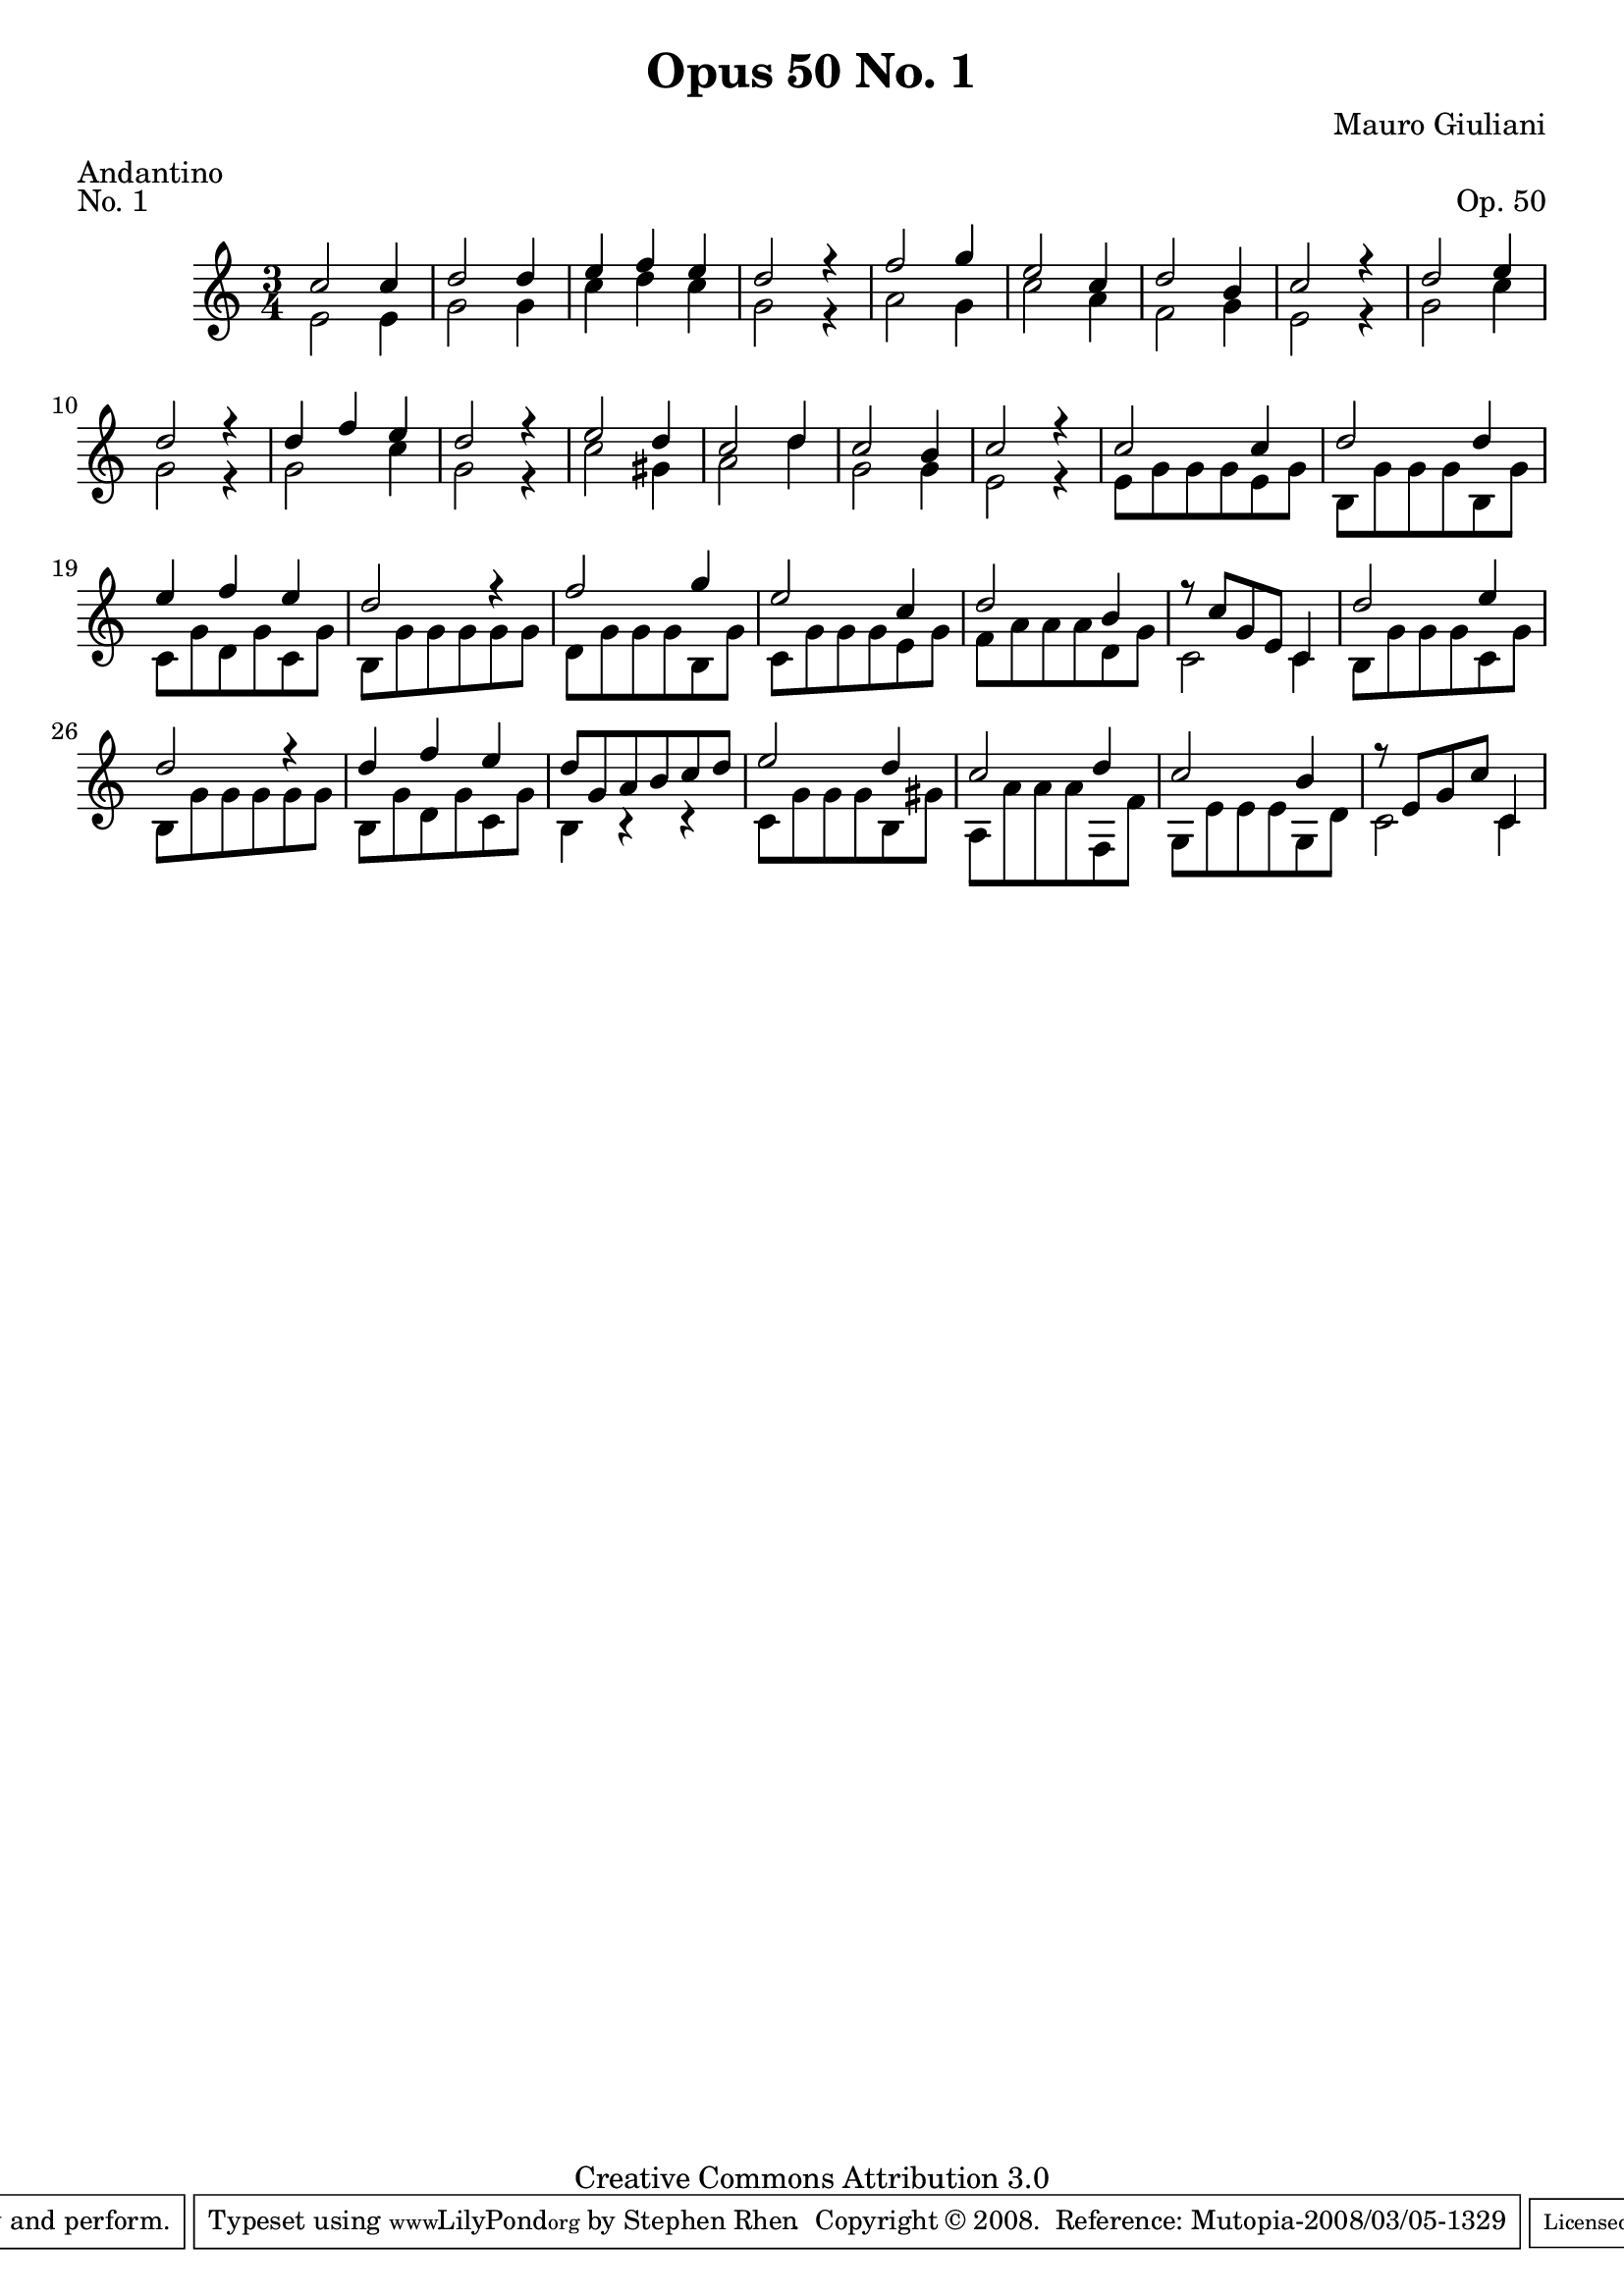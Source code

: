 \version "2.10.33"

\header {
  title             = "Opus 50 No. 1"
  composer          = "Mauro Giuliani"
  meter             = "Andantino"
  opus              = "Op. 50"
  piece             = "No. 1"
  mutopiacomposer   = "GiulianiM"
  mutopiainstrument = "Guitar"
  source            = "Statens musikbibliotek - The Music Library of Sweden"
  style             = "Classical"
  copyright         = "Creative Commons Attribution 3.0"
  maintainer        = "Stephen Rhen"
  maintainerEmail   = "srhen@verizon.net"
 footer = "Mutopia-2008/03/05-1329"
 tagline = \markup { \override #'(box-padding . 1.0) \override #'(baseline-skip . 2.7) \box \center-align { \small \line { Sheet music from \with-url #"http://www.MutopiaProject.org" \line { \teeny www. \hspace #-1.0 MutopiaProject \hspace #-1.0 \teeny .org \hspace #0.5 } • \hspace #0.5 \italic Free to download, with the \italic freedom to distribute, modify and perform. } \line { \small \line { Typeset using \with-url #"http://www.LilyPond.org" \line { \teeny www. \hspace #-1.0 LilyPond \hspace #-1.0 \teeny .org } by \maintainer \hspace #-1.0 . \hspace #0.5 Copyright © 2008. \hspace #0.5 Reference: \footer } } \line { \teeny \line { Licensed under the Creative Commons Attribution 3.0 (Unported) License, for details see: \hspace #-0.5 \with-url #"http://creativecommons.org/licenses/by/3.0" http://creativecommons.org/licenses/by/3.0 } } } }
}

saprano = \relative c''{
  \stemUp
  c2 c4
  d2 d4
  e4 f e
  d2 r4
%5
  f2 g4
  e2 c4
  d2 b4
  c2 r4
  d2 e4
%10
  d2 r4
  d4 f e
  d2 r4
  e2 d4
  c2 d4
%15
  c2 b4
  c2 r4
  c2 c4
  d2 d4
  e4 f e
%20
  d2 r4
  f2 g4
  e2 c4
  d2 b4
  r8 c g e c4
%25
  d'2 e4
  d2 r4
  d4 f e
  d8 g, a b c d
  e2 d4
%30
  c2 d4
  c2 b4
  r8 e, g c c,4
}


bass = \relative c' {

  e2 e4
  g2 g4
  c4 d c
  g2 r4
%5
  a2 g4
  c2 a4
  f2 g4
  e2 r4
  g2 c4
%10
  g2 r4
  g2 c4
  g2 r4
  c2 gis4
  a2 d4
%15
  g,2 g4
  e2 r4
  e8 g g g e g
  b,8 g' g g b, g'
  c,8 g' d g c, g'
%20
  b,8 g' g g g g
  d8 g g g b, g'
  c,8 g' g g e g
  f8 a a a d, g
  c,2 c4
%25
  b8 g' g g c, g'
  b,8 g' g g g g
  b,8 g' d g c, g'
  b,4 r r
  c8 g' g g b, gis'
%30
  a,8 a' a a f, f'
  g,8 e' e e g, d'
  c2 c4
}

\score {
  
  {
    \key c \major
    \time 3/4
    << \saprano \\ \bass >>
  }
  \layout {
    \context {
      \Staff
      midiInstrument = "acoustic guitar (nylon)"
      \override NoteCollision #'merge-differently-headed = ##t
      \override NoteCollision #'merge-differently-dotted = ##t
    }
   
  }

  \midi {
    \context {
      \Score
      tempoWholesPerMinute = #(ly:make-moment 104 4)
    }
  }
}
